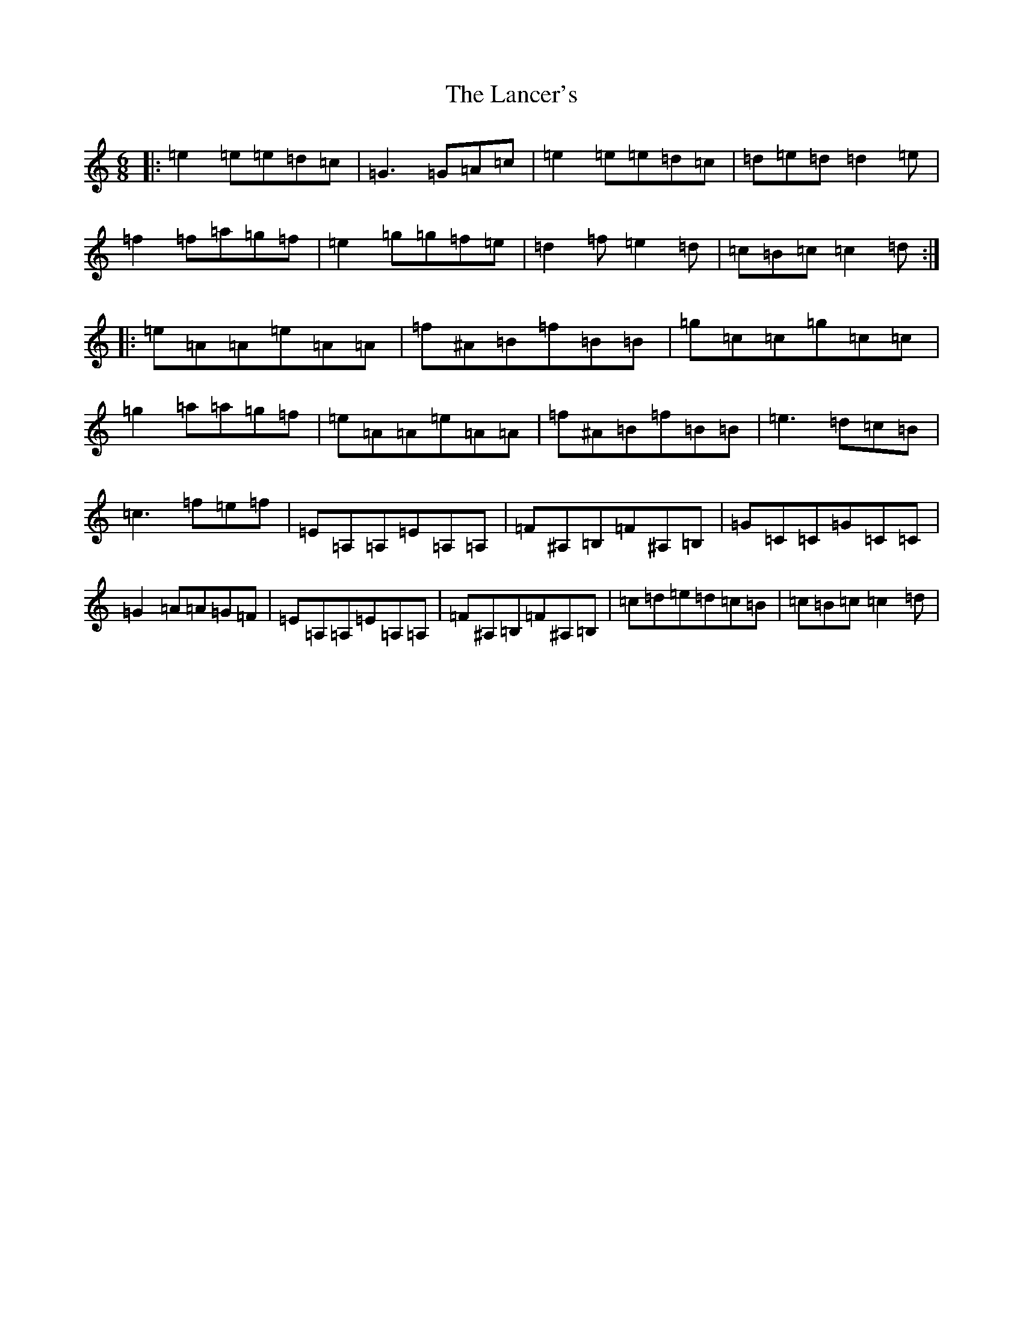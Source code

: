 X: 12019
T: Lancer's, The
S: https://thesession.org/tunes/631#setting631
Z: D Major
R: jig
M: 6/8
L: 1/8
K: C Major
|:=e2=e=e=d=c|=G3=G=A=c|=e2=e=e=d=c|=d=e=d=d2=e|=f2=f=a=g=f|=e2=g=g=f=e|=d2=f=e2=d|=c=B=c=c2=d:||:=e=A=A=e=A=A|=f^A=B=f=B=B|=g=c=c=g=c=c|=g2=a=a=g=f|=e=A=A=e=A=A|=f^A=B=f=B=B|=e3=d=c=B|=c3=f=e=f|=E=A,=A,=E=A,=A,|=F^A,=B,=F^A,=B,|=G=C=C=G=C=C|=G2=A=A=G=F|=E=A,=A,=E=A,=A,|=F^A,=B,=F^A,=B,|=c=d=e=d=c=B|=c=B=c=c2=d|